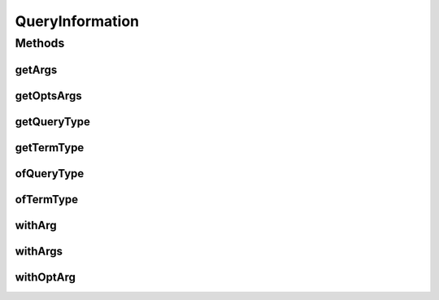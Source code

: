 .. java:import:: com.rethinkdb.proto Q2L

.. java:import:: java.util ArrayList

.. java:import:: java.util Arrays

.. java:import:: java.util List

QueryInformation
================

.. java:package:: com.rethinkdb.query
   :noindex:

.. java:type::  class QueryInformation

   Used within the query package to store and build a ProtoBuf query. This class is never exposed as an external api and is only used to facilitate the RethinkQueryBuilder within the query package.

Methods
-------
getArgs
^^^^^^^

.. java:method:: protected List<Q2L.Term> getArgs()
   :outertype: QueryInformation

getOptsArgs
^^^^^^^^^^^

.. java:method:: protected List<Q2L.Term.AssocPair> getOptsArgs()
   :outertype: QueryInformation

getQueryType
^^^^^^^^^^^^

.. java:method:: protected Q2L.Query.QueryType getQueryType()
   :outertype: QueryInformation

getTermType
^^^^^^^^^^^

.. java:method:: protected Q2L.Term.TermType getTermType()
   :outertype: QueryInformation

ofQueryType
^^^^^^^^^^^

.. java:method:: public QueryInformation ofQueryType(Q2L.Query.QueryType type)
   :outertype: QueryInformation

   Set the query type

   :param type: query type
   :return: self

ofTermType
^^^^^^^^^^

.. java:method:: public QueryInformation ofTermType(Q2L.Term.TermType termType)
   :outertype: QueryInformation

   Set the termType of the first inner Term of the query. This corresponds to the action, INSERT, DB_LIST etc..

   :param termType: term type
   :return: self

withArg
^^^^^^^

.. java:method:: public QueryInformation withArg(Q2L.Term arg)
   :outertype: QueryInformation

withArgs
^^^^^^^^

.. java:method:: public QueryInformation withArgs(Q2L.Term... args)
   :outertype: QueryInformation

   The args of the first inner Term of the query. These correspond to the parameters of the term type

   :param args: Term args
   :return: self

withOptArg
^^^^^^^^^^

.. java:method:: public QueryInformation withOptArg(String name, Q2L.Term value)
   :outertype: QueryInformation

   Add an optional args of the first inner Term of the query.

   :param name: arg name
   :param value: arg value
   :return: self

